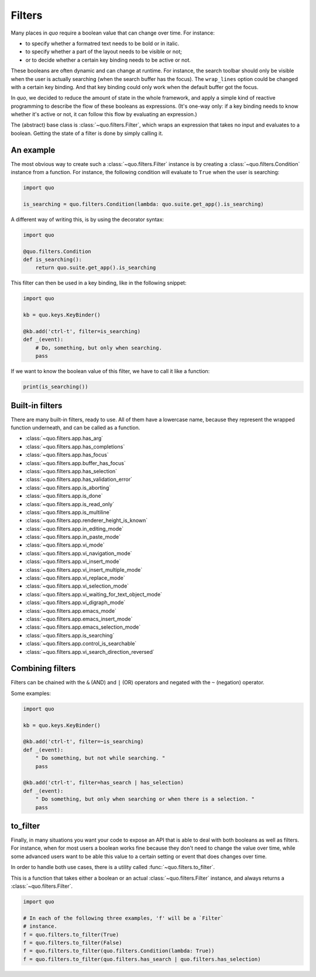 .. _filters:

Filters
=======

Many places in `quo` require a boolean value that can change over
time. For instance:

- to specify whether a formatred text needs to be bold or in italic.
- to specify whether a part of the layout needs to be visible or not;
- or to decide whether a certain key binding needs to be active or not.

These booleans are often dynamic and can change at runtime. For instance, the
search toolbar should only be visible when the user is actually searching (when
the search buffer has the focus). The ``wrap_lines`` option could be changed
with a certain key binding. And that key binding could only work when the
default buffer got the focus.

In `quo`, we decided to reduce the amount of state in the whole
framework, and apply a simple kind of reactive programming to describe the flow
of these booleans as expressions. (It's one-way only: if a key binding needs to
know whether it's active or not, it can follow this flow by evaluating an
expression.)

The (abstract) base class is :class:`~quo.filters.Filter`, which
wraps an expression that takes no input and evaluates to a boolean. Getting the
state of a filter is done by simply calling it.


An example
----------

The most obvious way to create such a :class:`~quo.filters.Filter`
instance is by creating a :class:`~quo.filters.Condition` instance
from a function. For instance, the following condition will evaluate to
``True`` when the user is searching:

.. code:: python

    import quo

    is_searching = quo.filters.Condition(lambda: quo.suite.get_app().is_searching)

A different way of writing this, is by using the decorator syntax:

.. code:: python

    import quo

    @quo.filters.Condition
    def is_searching():
        return quo.suite.get_app().is_searching

This filter can then be used in a key binding, like in the following snippet:

.. code:: python

    import quo

    kb = quo.keys.KeyBinder()

    @kb.add('ctrl-t', filter=is_searching)
    def _(event):
        # Do, something, but only when searching.
        pass

If we want to know the boolean value of this filter, we have to call it like a
function:

.. code:: python

    print(is_searching())


Built-in filters
----------------

There are many built-in filters, ready to use. All of them have a lowercase
name, because they represent the wrapped function underneath, and can be called
as a function.

- :class:`~quo.filters.app.has_arg`
- :class:`~quo.filters.app.has_completions`
- :class:`~quo.filters.app.has_focus`
- :class:`~quo.filters.app.buffer_has_focus`
- :class:`~quo.filters.app.has_selection`
- :class:`~quo.filters.app.has_validation_error`
- :class:`~quo.filters.app.is_aborting`
- :class:`~quo.filters.app.is_done`
- :class:`~quo.filters.app.is_read_only`
- :class:`~quo.filters.app.is_multiline`
- :class:`~quo.filters.app.renderer_height_is_known`
- :class:`~quo.filters.app.in_editing_mode`
- :class:`~quo.filters.app.in_paste_mode`

- :class:`~quo.filters.app.vi_mode`
- :class:`~quo.filters.app.vi_navigation_mode`
- :class:`~quo.filters.app.vi_insert_mode`
- :class:`~quo.filters.app.vi_insert_multiple_mode`
- :class:`~quo.filters.app.vi_replace_mode`
- :class:`~quo.filters.app.vi_selection_mode`
- :class:`~quo.filters.app.vi_waiting_for_text_object_mode`
- :class:`~quo.filters.app.vi_digraph_mode`

- :class:`~quo.filters.app.emacs_mode`
- :class:`~quo.filters.app.emacs_insert_mode`
- :class:`~quo.filters.app.emacs_selection_mode`

- :class:`~quo.filters.app.is_searching`
- :class:`~quo.filters.app.control_is_searchable`
- :class:`~quo.filters.app.vi_search_direction_reversed`


Combining filters
-----------------

Filters can be chained with the ``&`` (AND) and ``|`` (OR) operators and
negated with the ``~`` (negation) operator.

Some examples:

.. code:: python

    import quo

    kb = quo.keys.KeyBinder()

    @kb.add('ctrl-t', filter=~is_searching)
    def _(event):
        " Do something, but not while searching. "
        pass

    @kb.add('ctrl-t', filter=has_search | has_selection)
    def _(event):
        " Do something, but only when searching or when there is a selection. "
        pass


to_filter
---------

Finally, in many situations you want your code to expose an API that is able to
deal with both booleans as well as filters. For instance, when for most users a
boolean works fine because they don't need to change the value over time, while
some advanced users want to be able this value to a certain setting or event
that does changes over time.

In order to handle both use cases, there is a utility called
:func:`~quo.filters.to_filter`.

This is a function that takes
either a boolean or an actual :class:`~quo.filters.Filter`
instance, and always returns a :class:`~quo.filters.Filter`.

.. code:: python

    import quo

    # In each of the following three examples, 'f' will be a `Filter`
    # instance.
    f = quo.filters.to_filter(True)
    f = quo.filters.to_filter(False)
    f = quo.filters.to_filter(quo.filters.Condition(lambda: True))
    f = quo.filters.to_filter(quo.filters.has_search | quo.filters.has_selection)
